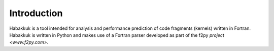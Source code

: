 Introduction
============

Habakkuk is a tool intended for analysis and performance prediction of code
fragments (kernels) written in Fortran. Habakkuk is written in Python and
makes use of a Fortran parser developed as part of the f2py
`project <www.f2py.com>`.
